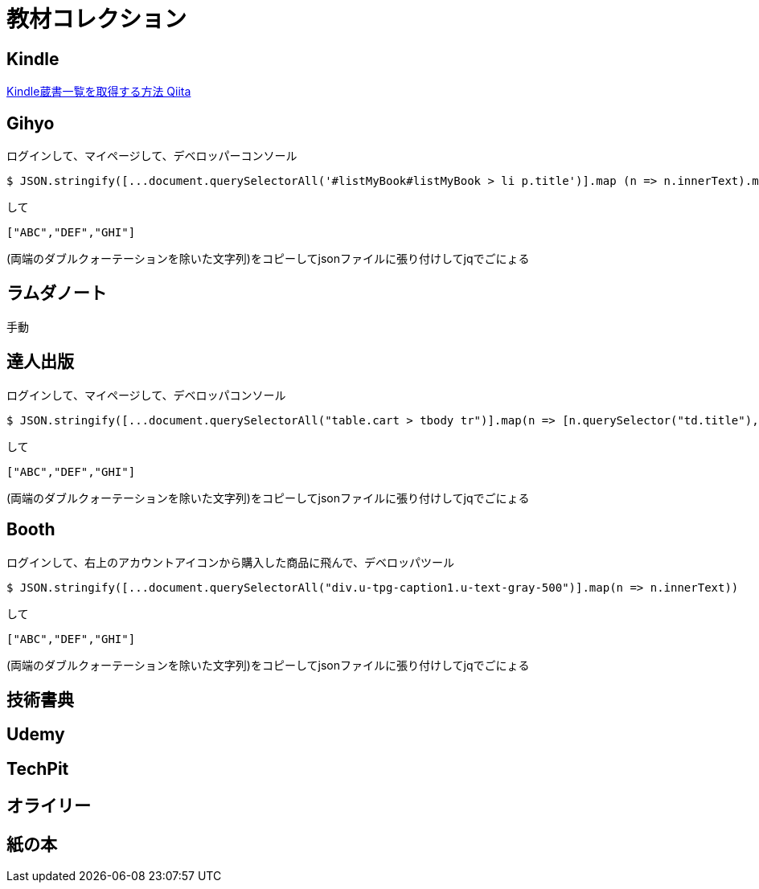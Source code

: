 = 教材コレクション

== Kindle

link:https://qiita.com/taka_hira/items/8a9181c0733de2c9f8ee[Kindle蔵書一覧を取得する方法 Qiita]

== Gihyo

ログインして、マイページして、デベロッパーコンソール

----
$ JSON.stringify([...document.querySelectorAll('#listMyBook#listMyBook > li p.title')].map (n => n.innerText).map(txt => txt.replace(/\r?\n/g,"")))
----

して

----
["ABC","DEF","GHI"]
----

(両端のダブルクォーテーションを除いた文字列)をコピーしてjsonファイルに張り付けしてjqでごにょる

== ラムダノート

手動

== 達人出版

ログインして、マイページして、デベロッパコンソール

----
$ JSON.stringify([...document.querySelectorAll("table.cart > tbody tr")].map(n => [n.querySelector("td.title"), n.querySelector("td.author")]).filter(nodes => nodes[0]!=null).map(nodes => nodes.map(n => n.innerText)).map(nodes => nodes.join(",")))
----

して

----
["ABC","DEF","GHI"]
----

(両端のダブルクォーテーションを除いた文字列)をコピーしてjsonファイルに張り付けしてjqでごにょる

== Booth

ログインして、右上のアカウントアイコンから購入した商品に飛んで、デベロッパツール

----
$ JSON.stringify([...document.querySelectorAll("div.u-tpg-caption1.u-text-gray-500")].map(n => n.innerText))
----

して

----
["ABC","DEF","GHI"]
----

(両端のダブルクォーテーションを除いた文字列)をコピーしてjsonファイルに張り付けしてjqでごにょる


== 技術書典

== Udemy

== TechPit

== オライリー

== 紙の本

